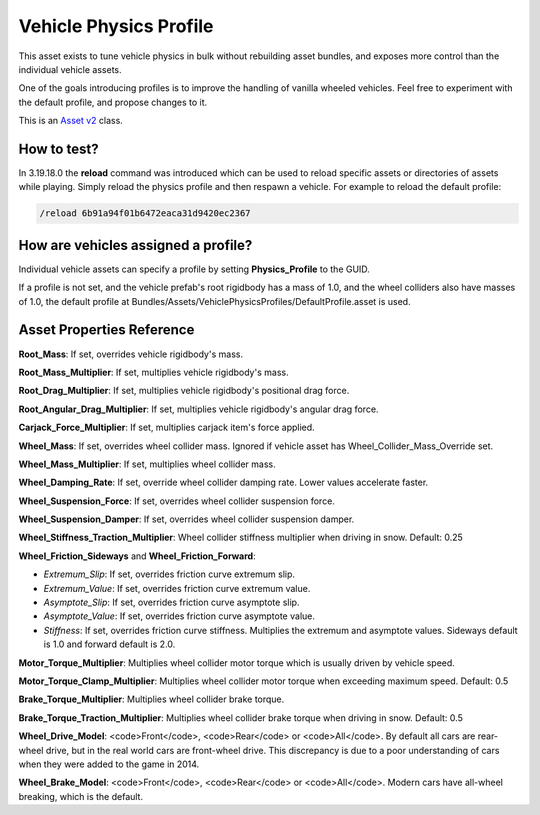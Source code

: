 Vehicle Physics Profile
=======================

This asset exists to tune vehicle physics in bulk without rebuilding asset bundles, and exposes more control than the individual vehicle assets.

One of the goals introducing profiles is to improve the handling of vanilla wheeled vehicles. Feel free to experiment with the default profile, and propose changes to it.

This is an `Asset v2 <AssetsV2.rst>`_ class.

How to test?
------------

In 3.19.18.0 the **reload** command was introduced which can be used to reload specific assets or directories of assets while playing. Simply reload the physics profile and then respawn a vehicle. For example to reload the default profile:

.. code-block:: bash
	
	/reload 6b91a94f01b6472eaca31d9420ec2367

How are vehicles assigned a profile?
------------------------------------

Individual vehicle assets can specify a profile by setting **Physics_Profile** to the GUID.

If a profile is not set, and the vehicle prefab's root rigidbody has a mass of 1.0, and the wheel colliders also have masses of 1.0, the default profile at Bundles/Assets/VehiclePhysicsProfiles/DefaultProfile.asset is used.

Asset Properties Reference
--------------------------

**Root_Mass**: If set, overrides vehicle rigidbody's mass.

**Root_Mass_Multiplier**: If set, multiplies vehicle rigidbody's mass.

**Root_Drag_Multiplier**: If set, multiplies vehicle rigidbody's positional drag force.

**Root_Angular_Drag_Multiplier**: If set, multiplies vehicle rigidbody's angular drag force.

**Carjack_Force_Multiplier**: If set, multiplies carjack item's force applied.

**Wheel_Mass**: If set, overrides wheel collider mass. Ignored if vehicle asset has Wheel_Collider_Mass_Override set.

**Wheel_Mass_Multiplier**: If set, multiplies wheel collider mass.

**Wheel_Damping_Rate**: If set, override wheel collider damping rate. Lower values accelerate faster.

**Wheel_Suspension_Force**: If set, overrides wheel collider suspension force.

**Wheel_Suspension_Damper**: If set, overrides wheel collider suspension damper.

**Wheel_Stiffness_Traction_Multiplier**: Wheel collider stiffness multiplier when driving in snow. Default: 0.25

**Wheel_Friction_Sideways** and **Wheel_Friction_Forward**:

* *Extremum_Slip*: If set, overrides friction curve extremum slip.

* *Extremum_Value*: If set, overrides friction curve extremum value.

* *Asymptote_Slip*: If set, overrides friction curve asymptote slip.

* *Asymptote_Value*: If set, overrides friction curve asymptote value.

* *Stiffness*: If set, overrides friction curve stiffness. Multiplies the extremum and asymptote values. Sideways default is 1.0 and forward default is 2.0.

**Motor_Torque_Multiplier**: Multiplies wheel collider motor torque which is usually driven by vehicle speed.

**Motor_Torque_Clamp_Multiplier**: Multiplies wheel collider motor torque when exceeding maximum speed. Default: 0.5

**Brake_Torque_Multiplier**: Multiplies wheel collider brake torque.

**Brake_Torque_Traction_Multiplier**: Multiplies wheel collider brake torque when driving in snow. Default: 0.5

**Wheel_Drive_Model**: <code>Front</code>, <code>Rear</code> or <code>All</code>. By default all cars are rear-wheel drive, but in the real world cars are front-wheel drive. This discrepancy is due to a poor understanding of cars when they were added to the game in 2014.

**Wheel_Brake_Model**: <code>Front</code>, <code>Rear</code> or <code>All</code>. Modern cars have all-wheel breaking, which is the default.
